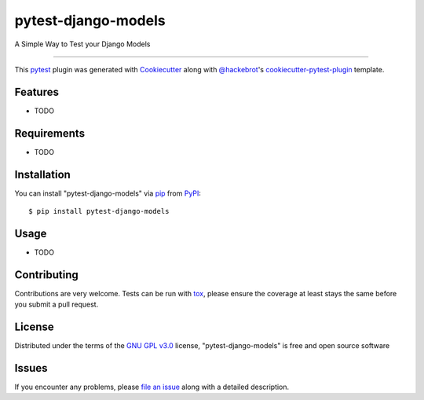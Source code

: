 ====================
pytest-django-models
====================

.. image:: https://img.shields.io/pypi/v/pytest-django-models.svg
    :target: https://pypi.org/project/pytest-django-models
    :alt: PyPI version

.. image:: https://img.shields.io/pypi/pyversions/pytest-django-models.svg
    :target: https://pypi.org/project/pytest-django-models
    :alt: Python versions

.. image:: https://travis-ci.org/kmarilleau/pytest-django-models.svg?branch=master
    :target: https://travis-ci.org/kmarilleau/pytest-django-models
    :alt: See Build Status on Travis CI

.. image:: https://ci.appveyor.com/api/projects/status/github/kmarilleau/pytest-django-models?branch=master
    :target: https://ci.appveyor.com/project/kmarilleau/pytest-django-models/branch/master
    :alt: See Build Status on AppVeyor

A Simple Way to Test your Django Models

----

This `pytest`_ plugin was generated with `Cookiecutter`_ along with `@hackebrot`_'s `cookiecutter-pytest-plugin`_ template.


Features
--------

* TODO


Requirements
------------

* TODO


Installation
------------

You can install "pytest-django-models" via `pip`_ from `PyPI`_::

    $ pip install pytest-django-models


Usage
-----

* TODO

Contributing
------------
Contributions are very welcome. Tests can be run with `tox`_, please ensure
the coverage at least stays the same before you submit a pull request.

License
-------

Distributed under the terms of the `GNU GPL v3.0`_ license, "pytest-django-models" is free and open source software


Issues
------

If you encounter any problems, please `file an issue`_ along with a detailed description.

.. _`Cookiecutter`: https://github.com/audreyr/cookiecutter
.. _`@hackebrot`: https://github.com/hackebrot
.. _`MIT`: http://opensource.org/licenses/MIT
.. _`BSD-3`: http://opensource.org/licenses/BSD-3-Clause
.. _`GNU GPL v3.0`: http://www.gnu.org/licenses/gpl-3.0.txt
.. _`Apache Software License 2.0`: http://www.apache.org/licenses/LICENSE-2.0
.. _`cookiecutter-pytest-plugin`: https://github.com/pytest-dev/cookiecutter-pytest-plugin
.. _`file an issue`: https://github.com/kmarilleau/pytest-django-models/issues
.. _`pytest`: https://github.com/pytest-dev/pytest
.. _`tox`: https://tox.readthedocs.io/en/latest/
.. _`pip`: https://pypi.org/project/pip/
.. _`PyPI`: https://pypi.org/project
